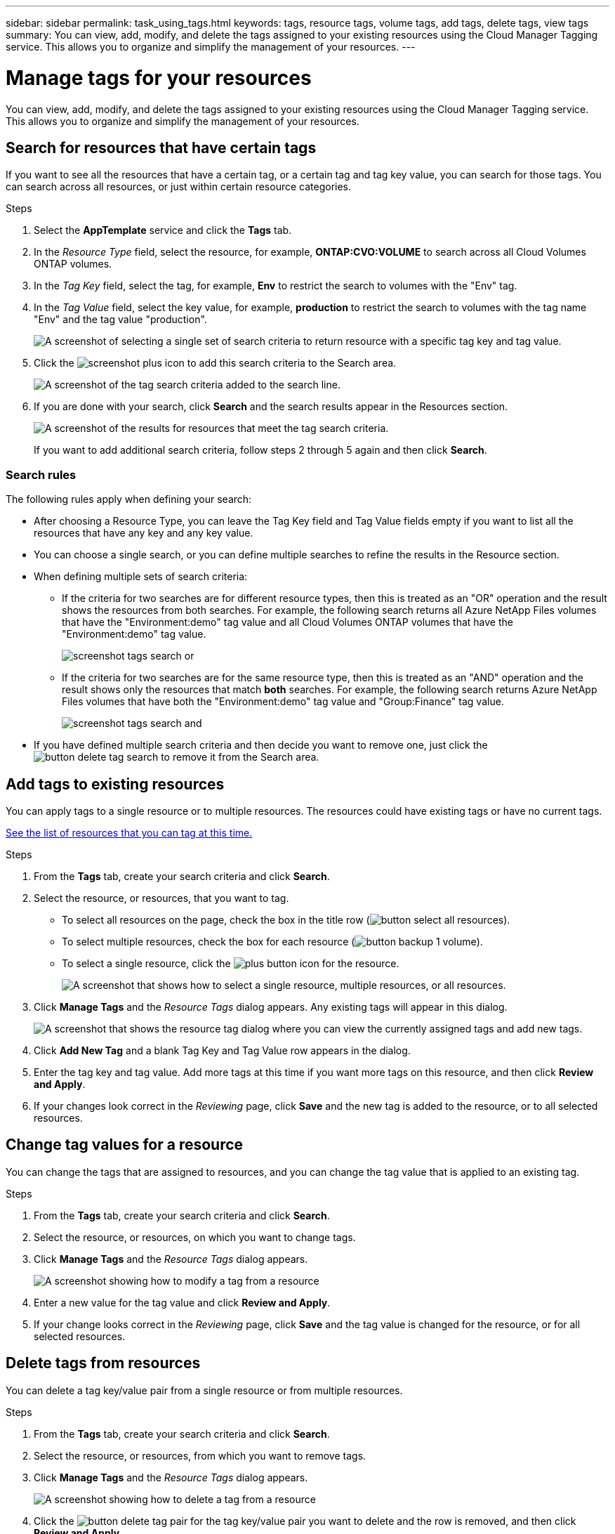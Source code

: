 ---
sidebar: sidebar
permalink: task_using_tags.html
keywords: tags, resource tags, volume tags, add tags, delete tags, view tags
summary: You can view, add, modify, and delete the tags assigned to your existing resources using the Cloud Manager Tagging service. This allows you to organize and simplify the management of your resources.
---

= Manage tags for your resources
:hardbreaks:
:nofooter:
:icons: font
:linkattrs:
:imagesdir: ./media/

[.lead]
You can view, add, modify, and delete the tags assigned to your existing resources using the Cloud Manager Tagging service. This allows you to organize and simplify the management of your resources.

== Search for resources that have certain tags

If you want to see all the resources that have a certain tag, or a certain tag and tag key value, you can search for those tags. You can search across all resources, or just within certain resource categories.

.Steps

. Select the *AppTemplate* service and click the *Tags* tab.

. In the _Resource Type_ field, select the resource, for example, *ONTAP:CVO:VOLUME* to search across all Cloud Volumes ONTAP volumes.

. In the _Tag Key_ field, select the tag, for example, *Env* to restrict the search to volumes with the "Env" tag.

. In the _Tag Value_ field, select the key value, for example, *production* to restrict the search to volumes with the tag name "Env" and the tag value "production".
+
image:screenshot_tags_search_single_1.png[A screenshot of selecting a single set of search criteria to return resource with a specific tag key and tag value.]

. Click the image:screenshot_plus_icon.gif[] to add this search criteria to the Search area.
+
image:screenshot_tags_search_single_2.png[A screenshot of the tag search criteria added to the search line.]

. If you are done with your search, click *Search* and the search results appear in the Resources section.
+
image:screenshot_tags_search_single_result.png[A screenshot of the results for resources that meet the tag search criteria.]
+
If you want to add additional search criteria, follow steps 2 through 5 again and then click *Search*.

=== Search rules

The following rules apply when defining your search:

* After choosing a Resource Type, you can leave the Tag Key field and Tag Value fields empty if you want to list all the resources that have any key and any key value.

* You can choose a single search, or you can define multiple searches to refine the results in the Resource section.

* When defining multiple sets of search criteria:
** If the criteria for two searches are for different resource types, then this is treated as an "OR" operation and the result shows the resources from both searches. For example, the following search returns all Azure NetApp Files volumes that have the "Environment:demo" tag value and all Cloud Volumes ONTAP volumes that have the "Environment:demo" tag value.
+
image:screenshot_tags_search_or.png[]
+
** If the criteria for two searches are for the same resource type, then this is treated as an "AND" operation and the result shows only the resources that match *both* searches. For example, the following search returns Azure NetApp Files volumes that have both the "Environment:demo" tag value and "Group:Finance" tag value.
+
image:screenshot_tags_search_and.png[]

* If you have defined multiple search criteria and then decide you want to remove one, just click the image:button_delete_tag_search.png[] to remove it from the Search area.

== Add tags to existing resources

You can apply tags to a single resource or to multiple resources. The resources could have existing tags or have no current tags.

link:concept_tagging.html#resources-that-you-can-tag[See the list of resources that you can tag at this time.]

.Steps

. From the *Tags* tab, create your search criteria and click *Search*.

. Select the resource, or resources, that you want to tag.

+
* To select all resources on the page, check the box in the title row (image:button_select_all_resources.png[]).
* To select multiple resources, check the box for each resource (image:button_backup_1_volume.png[]).
* To select a single resource, click the image:button_select_1_resource.png[plus button] icon for the resource.
+
image:screenshot_tags_how_2_select_resources.png["A screenshot that shows how to select a single resource, multiple resources, or all resources."]

. Click *Manage Tags* and the _Resource Tags_ dialog appears. Any existing tags will appear in this dialog.
+
image:screenshot_tags_resource_tags_dialog.png[A screenshot that shows the resource tag dialog where you can view the currently assigned tags and add new tags.]

. Click *Add New Tag* and a blank Tag Key and Tag Value row appears in the dialog.

. Enter the tag key and tag value. Add more tags at this time if you want more tags on this resource, and then click *Review and Apply*.

. If your changes look correct in the _Reviewing_ page, click *Save* and the new tag is added to the resource, or to all selected resources.

== Change tag values for a resource

You can change the tags that are assigned to resources, and you can change the tag value that is applied to an existing tag.

.Steps

. From the *Tags* tab, create your search criteria and click *Search*.

. Select the resource, or resources, on which you want to change tags.

. Click *Manage Tags* and the _Resource Tags_ dialog appears.
+
image:screenshot_tags_modify_tag.png[A screenshot showing how to modify a tag from a resource, or multiple resources.]

. Enter a new value for the tag value and click *Review and Apply*.

. If your change looks correct in the _Reviewing_ page, click *Save* and the tag value is changed for the resource, or for all selected resources.

== Delete tags from resources

You can delete a tag key/value pair from a single resource or from multiple resources.

.Steps

. From the *Tags* tab, create your search criteria and click *Search*.

. Select the resource, or resources, from which you want to remove tags.

. Click *Manage Tags* and the _Resource Tags_ dialog appears.
+
image:screenshot_tags_delete_tag.png[A screenshot showing how to delete a tag from a resource, or multiple resources.]

. Click the image:button_delete_tag_pair.png[] for the tag key/value pair you want to delete and the row is removed, and then click *Review and Apply*.

. If your change looks correct in the _Reviewing_ page, click *Save* and the tag key/value pair is removed from the resource, or from all selected resources.
